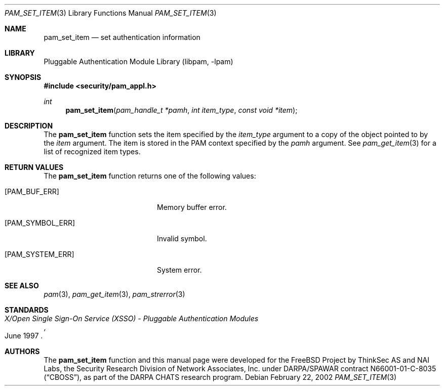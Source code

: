 .\"-
.\" Copyright (c) 2002 Networks Associates Technologies, Inc.
.\" All rights reserved.
.\"
.\" This software was developed for the FreeBSD Project by ThinkSec AS and
.\" NAI Labs, the Security Research Division of Network Associates, Inc.
.\" under DARPA/SPAWAR contract N66001-01-C-8035 ("CBOSS"), as part of the
.\" DARPA CHATS research program.
.\"
.\" Redistribution and use in source and binary forms, with or without
.\" modification, are permitted provided that the following conditions
.\" are met:
.\" 1. Redistributions of source code must retain the above copyright
.\"    notice, this list of conditions and the following disclaimer.
.\" 2. Redistributions in binary form must reproduce the above copyright
.\"    notice, this list of conditions and the following disclaimer in the
.\"    documentation and/or other materials provided with the distribution.
.\" 3. The name of the author may not be used to endorse or promote
.\"    products derived from this software without specific prior written
.\"    permission.
.\"
.\" THIS SOFTWARE IS PROVIDED BY THE AUTHOR AND CONTRIBUTORS ``AS IS'' AND
.\" ANY EXPRESS OR IMPLIED WARRANTIES, INCLUDING, BUT NOT LIMITED TO, THE
.\" IMPLIED WARRANTIES OF MERCHANTABILITY AND FITNESS FOR A PARTICULAR PURPOSE
.\" ARE DISCLAIMED.  IN NO EVENT SHALL THE AUTHOR OR CONTRIBUTORS BE LIABLE
.\" FOR ANY DIRECT, INDIRECT, INCIDENTAL, SPECIAL, EXEMPLARY, OR CONSEQUENTIAL
.\" DAMAGES (INCLUDING, BUT NOT LIMITED TO, PROCUREMENT OF SUBSTITUTE GOODS
.\" OR SERVICES; LOSS OF USE, DATA, OR PROFITS; OR BUSINESS INTERRUPTION)
.\" HOWEVER CAUSED AND ON ANY THEORY OF LIABILITY, WHETHER IN CONTRACT, STRICT
.\" LIABILITY, OR TORT (INCLUDING NEGLIGENCE OR OTHERWISE) ARISING IN ANY WAY
.\" OUT OF THE USE OF THIS SOFTWARE, EVEN IF ADVISED OF THE POSSIBILITY OF
.\" SUCH DAMAGE.
.\"
.\" $Id$
.\"
.Dd February 22, 2002
.Dt PAM_SET_ITEM 3
.Os
.Sh NAME
.Nm pam_set_item
.Nd set authentication information
.Sh LIBRARY
.Lb libpam
.Sh SYNOPSIS
.In security/pam_appl.h
.Ft int
.Fn pam_set_item "pam_handle_t *pamh" "int item_type" "const void *item"
.Sh DESCRIPTION
The
.Nm
function sets the item specified by the
.Va item_type
argument to a copy of the object pointed to by the
.Va item
argument.
The item is stored in the PAM context specified by the
.Va pamh
argument.
See
.Xr pam_get_item 3
for a list of recognized item types.
.Sh RETURN VALUES
The
.Nm
function returns one of the following values:
.Bl -tag -width 18n
.It Bq Er PAM_BUF_ERR
Memory buffer error.
.It Bq Er PAM_SYMBOL_ERR
Invalid symbol.
.It Bq Er PAM_SYSTEM_ERR
System error.
.El
.Sh SEE ALSO
.Xr pam 3 ,
.Xr pam_get_item 3 ,
.Xr pam_strerror 3
.Sh STANDARDS
.Rs
.%T "X/Open Single Sign-On Service (XSSO) - Pluggable Authentication Modules"
.%D "June 1997"
.Re
.Sh AUTHORS
The
.Nm
function and this manual page were developed for the FreeBSD Project
by ThinkSec AS and NAI Labs, the Security Research Division of Network
Associates, Inc.  under DARPA/SPAWAR contract N66001-01-C-8035
.Pq Dq CBOSS ,
as part of the DARPA CHATS research program.
